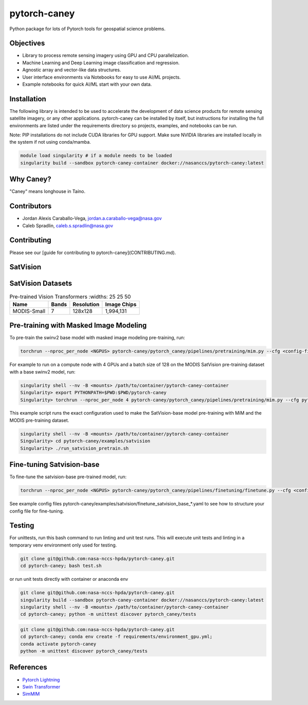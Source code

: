 ================
pytorch-caney
================

Python package for lots of Pytorch tools for geospatial science problems.

.. image:: https://zenodo.org/badge/472450059.svg
      :target: https://zenodo.org/badge/latestdoi/472450059

Objectives
------------

- Library to process remote sensing imagery using GPU and CPU parallelization.
- Machine Learning and Deep Learning image classification and regression.
- Agnostic array and vector-like data structures.
- User interface environments via Notebooks for easy to use AI/ML projects.
- Example notebooks for quick AI/ML start with your own data.

Installation
----------------

The following library is intended to be used to accelerate the development of data science products
for remote sensing satellite imagery, or any other applications. pytorch-caney can be installed
by itself, but instructions for installing the full environments are listed under the requirements
directory so projects, examples, and notebooks can be run.

Note: PIP installations do not include CUDA libraries for GPU support. Make sure NVIDIA libraries
are installed locally in the system if not using conda/mamba.

.. code-block:: bash

    module load singularity # if a module needs to be loaded
    singularity build --sandbox pytorch-caney-container docker://nasanccs/pytorch-caney:latest


Why Caney?
---------------

"Caney" means longhouse in Taíno.

Contributors
-------------

- Jordan Alexis Caraballo-Vega, jordan.a.caraballo-vega@nasa.gov
- Caleb Spradlin, caleb.s.spradlin@nasa.gov

Contributing
-------------

Please see our [guide for contributing to pytorch-caney](CONTRIBUTING.md).

SatVision
------------

.. list-table:: Pre-trained Vision Transformers
   :widths: 25 25 50
   :header-rows: 1

   * - Name
     - Pretrain
     - Resolution
     - Parameters
   * - SatVision-B
     - MODIS-1.9-M
     - 192x192
     - 84.5M

SatVision Datasets
-----------------------

.. list-table:: Pre-trained Vision Transformers
      :widths: 25 25 50
   :header-rows: 1

   * - Name
     - Bands
     - Resolution
     - Image Chips
   * - MODIS-Small
     - 7
     - 128x128
     - 1,994,131

Pre-training with Masked Image Modeling
-----------------------------------------

To pre-train the swinv2 base model with masked image modeling pre-training, run:

.. code-block:: bash

    torchrun --nproc_per_node <NGPUS> pytorch-caney/pytorch_caney/pipelines/pretraining/mim.py --cfg <config-file> --dataset <dataset-name> --data-paths <path-to-data-subfolder-1> --batch-size <batch-size> --output <output-dir> --enable-amp

For example to run on a compute node with 4 GPUs and a batch size of 128 on the MODIS SatVision pre-training dataset with a base swinv2 model, run:

.. code-block:: bash

    singularity shell --nv -B <mounts> /path/to/container/pytorch-caney-container
    Singularity> export PYTHONPATH=$PWD:$PWD/pytorch-caney
    Singularity> torchrun --nproc_per_node 4 pytorch-caney/pytorch_caney/pipelines/pretraining/mim.py --cfg pytorch-caney/examples/satvision/mim_pretrain_swinv2_satvision_base_192_window12_800ep.yaml --dataset MODIS --data-paths /explore/nobackup/projects/ilab/data/satvision/pretraining/training_* --batch-size 128 --output . --enable-amp


This example script runs the exact configuration used to make the SatVision-base model pre-training with MiM and the MODIS pre-training dataset.

.. code-block:: bash

    singularity shell --nv -B <mounts> /path/to/container/pytorch-caney-container
    Singularity> cd pytorch-caney/examples/satvision
    Singularity> ./run_satvision_pretrain.sh


Fine-tuning Satvision-base
-----------------------------

To fine-tune the satvision-base pre-trained model, run:

.. code-block:: bash

    torchrun --nproc_per_node <NGPUS> pytorch-caney/pytorch_caney/pipelines/finetuning/finetune.py --cfg <config-file> --pretrained <path-to-pretrained> --dataset <dataset-name> --data-paths <path-to-data-subfolder-1> --batch-size <batch-size> --output <output-dir> --enable-amp

See example config files pytorch-caney/examples/satvision/finetune_satvision_base_*.yaml to see how to structure your config file for fine-tuning.


Testing
------------

For unittests, run this bash command to run linting and unit test runs. This will execute unit tests and linting in a temporary venv environment only used for testing.

.. code-block:: bash

    git clone git@github.com:nasa-nccs-hpda/pytorch-caney.git
    cd pytorch-caney; bash test.sh


or run unit tests directly with container or anaconda env

.. code-block:: bash

    git clone git@github.com:nasa-nccs-hpda/pytorch-caney.git
    singularity build --sandbox pytorch-caney-container docker://nasanccs/pytorch-caney:latest
    singularity shell --nv -B <mounts> /path/to/container/pytorch-caney-container
    cd pytorch-caney; python -m unittest discover pytorch_caney/tests

.. code-block:: bash

    git clone git@github.com:nasa-nccs-hpda/pytorch-caney.git
    cd pytorch-caney; conda env create -f requirements/environment_gpu.yml;
    conda activate pytorch-caney
    python -m unittest discover pytorch_caney/tests


References
------------

- `Pytorch Lightning <https://github.com/Lightning-AI/lightning>`_ 
- `Swin Transformer <https://github.com/microsoft/Swin-Transformer>`_ 
- `SimMIM <https://github.com/microsoft/SimMIM>`_ 
